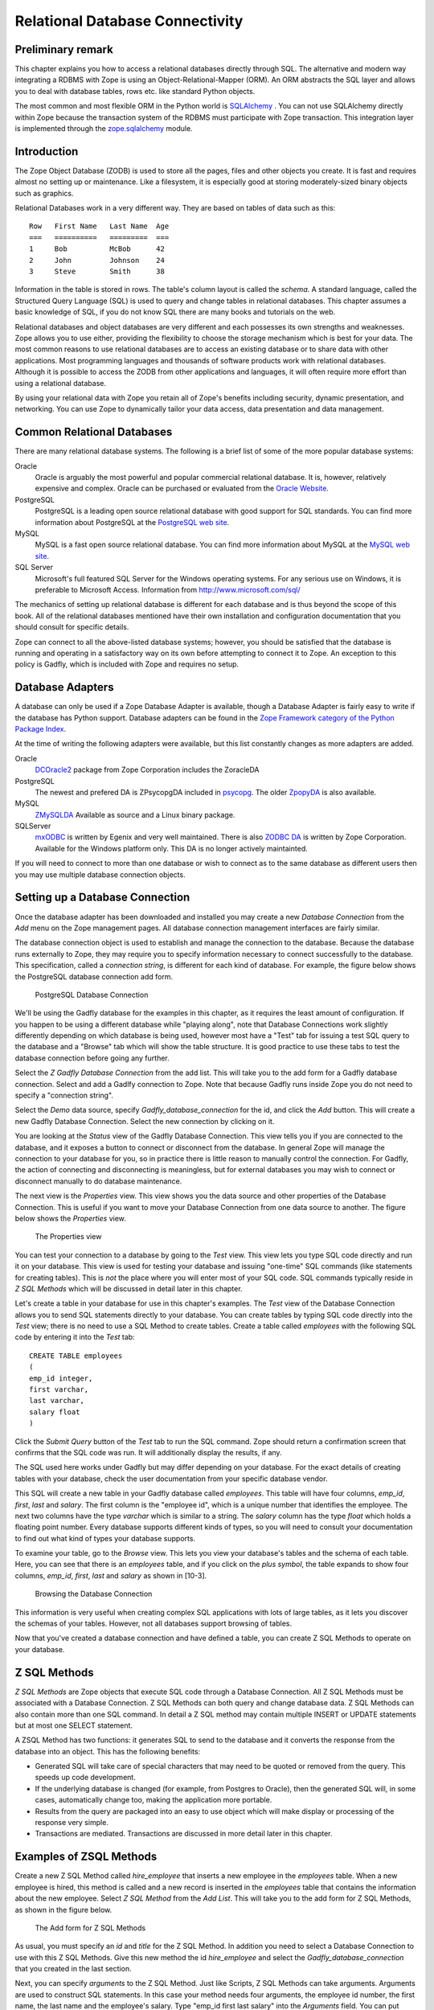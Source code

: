 Relational Database Connectivity
================================

Preliminary remark
------------------
This chapter explains you how to access a relational databases directly through
SQL. The alternative and modern way integrating a RDBMS with Zope is using an
Object-Relational-Mapper (ORM). An ORM abstracts the SQL layer and allows you
to deal with database tables, rows etc. like standard Python objects.

The most common and most flexible ORM in the
Python world is `SQLAlchemy <http://www.sqlalchemy.org>`_ . You can not use
SQLAlchemy directly within Zope because the transaction system of the RDBMS
must participate with Zope transaction. This integration layer is implemented
through the `zope.sqlalchemy <http://pypi.python.org/pypi/zope.sqlalchemy>`_
module.

Introduction
------------


The Zope Object Database (ZODB) is used to store all the pages,
files and other objects you create. It is fast and requires almost
no setting up or maintenance.  Like a filesystem, it is especially
good at storing moderately-sized binary objects such as graphics.

Relational Databases work in a very different way. They are based on
tables of data such as this::

  Row   First Name   Last Name  Age
  ===   ==========   =========  ===
  1     Bob          McBob      42
  2     John         Johnson    24
  3     Steve        Smith      38

Information in the table is stored in rows. The table's column
layout is called the *schema*.  A standard language, called the
Structured Query Language (SQL) is used to query and change tables
in relational databases. This chapter assumes a basic knowledge of SQL,
if you do not know SQL there are many books and tutorials on the web.

Relational databases and object databases are very different and
each possesses its own strengths and weaknesses. Zope allows you to
use either, providing the flexibility to choose the storage
mechanism which is best for your data. The most common reasons to
use relational databases are to access an existing database or to
share data with other applications.  Most programming languages and
thousands of software products work with relational
databases. Although it is possible to access the ZODB from other
applications and languages, it will often require more effort than
using a relational database.

By using your relational data with Zope you retain all of Zope's
benefits including security, dynamic presentation, and
networking. You can use Zope to dynamically tailor your data access,
data presentation and data management.

Common Relational Databases
---------------------------

There are many relational database systems. The following is a brief
list of some of the more popular database systems:

Oracle
  Oracle is arguably the most powerful and popular
  commercial relational database. It is, however, relatively
  expensive and complex. Oracle can be purchased or evaluated from
  the `Oracle Website <http://www.oracle.com/index.html>`_.

PostgreSQL
  PostgreSQL is a leading open source relational
  database with good support for SQL standards.  You can
  find more information about PostgreSQL at the `PostgreSQL web
  site <http://www.postgresql.org/>`_.

MySQL
  MySQL is a fast open source relational database. You
  can find more information about MySQL at the `MySQL web
  site <http://www.mysql.com/>`_. 

SQL Server
  Microsoft's full featured SQL Server for the
  Windows operating systems. For any serious use on Windows, it is
  preferable to Microsoft Access. Information from
  http://www.microsoft.com/sql/

The mechanics of setting up relational database is different for
each database and is thus beyond the scope of this book.  All of the
relational databases mentioned have their own installation and
configuration documentation that you should consult for specific
details.

Zope can connect to all the above-listed database systems; however,
you should be satisfied that the database is running and operating
in a satisfactory way on its own before attempting to connect it to
Zope.  An exception to this policy is Gadfly, which is included with
Zope and requires no setup.


Database Adapters
-----------------

A database can only be used if a Zope Database Adapter is available,
though a Database Adapter is fairly easy to write if the database has
Python support. Database adapters can be found in the
`Zope Framework category of the Python Package Index <http://pypi.python.org/pypi?:action=browse&c=514>`_.

At the time of writing the following adapters were available, but this
list constantly changes as more adapters are added.

Oracle
  `DCOracle2 <http://www.zope.org/Members/matt/dco2>`_ package
  from Zope Corporation includes the ZoracleDA

PostgreSQL
  The newest and prefered DA is ZPsycopgDA included in 
  `psycopg <http://initd.org/software/psycopg package>`_. The older
  `ZpopyDA <http://sourceforge.net/projects/zpopyda/>`_ is also
  available.

MySQL
  `ZMySQLDA <http://www.zope.org/Members/adustman/Products/ZMySQLDA>`_
  Available as source and a Linux binary package.

SQLServer
  `mxODBC <http://www.egenix.com>`_ is written by Egenix
  and very well maintained. There is also
  `ZODBC DA <http://www.zope.org/Products/DA/ZODBCDA>`_ is
  written by Zope Corporation. Available
  for the Windows platform only. This DA is no longer actively
  maintainted.

If you will need to connect to more than one database or wish to connect
as to the same database as different users then you may use multiple
database connection objects.

Setting up a Database Connection
--------------------------------

Once the database adapter has been downloaded and installed you may
create a new *Database Connection* from the *Add* menu on the Zope
management pages. All database connection management interfaces are
fairly similar.

The database connection object is used to establish and manage the
connection to the database. Because the database runs externally to
Zope, they may require you to specify information necessary to
connect successfully to the database. This specification, called a
*connection string*, is different for each kind of database. For
example, the figure below shows the PostgreSQL database connection
add form.

.. figure:: ../Figures/psycopg.png

   PostgreSQL Database Connection

We'll be using the Gadfly database for the examples in this chapter,
as it requires the least amount of configuration.  If you happen to
be using a different database while "playing along", note that
Database Connections work slightly differently depending on which
database is being used, however most have a "Test" tab for issuing a
test SQL query to the database and a "Browse" tab which will show
the table structure. It is good practice to use these tabs to test
the database connection before going any further.

Select the *Z Gadfly Database Connection* from the add list.  This
will take you to the add form for a Gadfly database connection.
Select and add a Gadlfy connection to Zope. Note that because Gadfly
runs inside Zope you do not need to specify a "connection string".

Select the *Demo* data source, specify *Gadfly_database_connection* for
the id, and click the *Add* button.  This will create a new Gadfly
Database Connection. Select the new connection by clicking on it.

You are looking at the *Status* view of the Gadfly Database
Connection.  This view tells you if you are connected to the
database, and it exposes a button to connect or disconnect from the
database.  In general Zope will manage the connection to your
database for you, so in practice there is little reason to manually
control the connection.  For Gadfly, the action of connecting and
disconnecting is meaningless, but for external databases you may
wish to connect or disconnect manually to do database maintenance.

The next view is the *Properties* view.  This view shows you the data
source and other properties of the Database Connection.  This is useful
if you want to move your Database Connection from one data source to
another. The figure below shows the *Properties* view.

.. figure:: ../Figures/10-3.png

   The Properties view

You can test your connection to a database by going to the *Test*
view.  This view lets you type SQL code directly and run it on your
database.  This view is used for testing your database and issuing
"one-time" SQL commands (like statements for creating tables).  This
is *not* the place where you will enter most of your SQL code. SQL
commands typically reside in *Z SQL Methods* which will be discussed
in detail later in this chapter.

Let's create a table in your database for use in this chapter's
examples.  The *Test* view of the Database Connection allows you to
send SQL statements directly to your database. You can create tables
by typing SQL code directly into the *Test* view; there is no need
to use a SQL Method to create tables.  Create a table called
*employees* with the following SQL code by entering it into the
*Test* tab::

  CREATE TABLE employees
  (
  emp_id integer,
  first varchar,
  last varchar,
  salary float
  )

Click the *Submit Query* button of the *Test* tab to run the SQL
command. Zope should return a confirmation screen that confirms that
the SQL code was run.  It will additionally display the results, if
any.

The SQL used here works under Gadfly but may differ depending on
your database.  For the exact details of creating tables with your
database, check the user documentation from your specific database
vendor.

This SQL will create a new table in your Gadfly database called
*employees*.  This table will have four columns, *emp_id*, *first*,
*last* and *salary*.  The first column is the "employee id", which
is a unique number that identifies the employee.  The next two
columns have the type *varchar* which is similar to a string.  The
*salary* column has the type *float* which holds a floating point
number.  Every database supports different kinds of types, so you
will need to consult your documentation to find out what kind of
types your database supports.

To examine your table, go to the *Browse* view.  This lets you view
your database's tables and the schema of each table. Here, you can
see that there is an *employees* table, and if you click on the
*plus symbol*, the table expands to show four columns, *emp_id*,
*first*, *last* and *salary* as shown in [10-3].

.. figure:: ../Figures/10-4.png

   Browsing the Database Connection

This information is very useful when creating complex SQL
applications with lots of large tables, as it lets you discover the
schemas of your tables. However, not all databases support browsing
of tables.

Now that you've created a database connection and have defined a
table, you can create Z SQL Methods to operate on your database.

Z SQL Methods
-------------

*Z SQL Methods* are Zope objects that execute SQL code through a
Database Connection.  All Z SQL Methods must be associated with a
Database Connection. Z SQL Methods can both query and change
database data.  Z SQL Methods can also contain more than one SQL
command. In detail a Z SQL method may contain multiple INSERT
or UPDATE statements but at most one SELECT statement.

A ZSQL Method has two functions: it generates SQL to send to the
database and it converts the response from the database into an
object. This has the following benefits:

- Generated SQL will take care of special characters that may need to be
  quoted or removed from the query. This speeds up code development.

- If the underlying database is changed (for example, from Postgres
  to Oracle), then the generated SQL will, in some cases,
  automatically change too, making the application more portable.

- Results from the query are packaged into an easy to use object which
  will make display or processing of the response very simple.

- Transactions are mediated. Transactions are discussed in more
  detail later in this chapter.

Examples of ZSQL Methods
-------------------------

Create a new Z SQL Method called *hire_employee* that inserts a new
employee in the *employees* table.  When a new employee is hired,
this method is called and a new record is inserted in the
*employees* table that contains the information about the new
employee.  Select *Z SQL Method* from the *Add List*.  This will
take you to the add form for Z SQL Methods, as shown in the figure
below.

.. figure:: ../Figures/10-5.png

   The Add form for Z SQL Methods

As usual, you must specify an *id* and *title* for the Z SQL Method. In
addition you need to select a Database Connection to use with this Z SQL
Methods. Give this new method the id *hire_employee* and select the
*Gadfly_database_connection* that you created in the last section.

Next, you can specify *arguments* to the Z SQL Method. Just like
Scripts, Z SQL Methods can take arguments. Arguments are used to
construct SQL statements.  In this case your method needs four
arguments, the employee id number, the first name, the last name and
the employee's salary. Type "emp_id first last salary" into the
*Arguments* field. You can put each argument on its own line, or you
can put more than one argument on the same line separated by
spaces. You can also provide default values for argument just like
with Python Scripts. For example, 'emp_id=100' gives the 'emp_id'
argument a default value of 100.

The last form field is the *Query template*.  This field contains
the SQL code that is executed when the Z SQL Method is called.  In
this field, enter the following code::

  insert into employees (emp_id, first, last, salary) values
  (<dtml-sqlvar emp_id type="int">, 
   <dtml-sqlvar first type="string">, 
   <dtml-sqlvar last type="string">,
   <dtml-sqlvar salary type="float">
  )

Notice that this SQL code also contains DTML.  The DTML code in this
template is used to insert the values of the arguments into the SQL
code that gets executed on your database.  If the *emp_id* argument
had the value *42*, the *first* argument had the value *Bob* your
*last* argument had the value *Uncle* and the *salary* argument had
the value *50000.00* then the query template would create the
following SQL code::

  insert into employees (emp_id, first, last, salary) values
  (42,
   'Bob',
   'Uncle',
   50000.00
  )

The query template and SQL-specific DTML tags are explained further
in the next section of this chapter.

You have your choice of three buttons to click to add your new Z SQL
Method.  The *Add* button will create the method and take you back
to the folder containing the new method.  The *Add and Edit* button
will create the method and make it the currently selected object in
the *Workspace*.  The *Add and Test* button will create the method
and take you to the method's *Test* view so you can test the new
method.  To add your new Z SQL Method, click the *Add* button.

Now you have a Z SQL Method that inserts new employees in the
*employees* table.  You'll need another Z SQL Method to query the
table for employees.  Create a new Z SQL Method with the id
*list_all_employees*.  It should have no arguments and contain the
following SQL code::

  select * from employees

This simple SQL code selects all the rows from the *employees*
table.  Now you have two Z SQL Methods, one to insert new employees
and one to view all of the employees in the database.  Let's test
your two new methods by inserting some new employees in the
*employees* table and then listing them.  To do this, click on the
*hire_employee* Method and click the *Test* tab.  This will take you
to the *Test* view of the Method, as shown in the figure below.

.. figure:: ../Figures/10-6.png

   The hire_employee Test view

Here, you see a form with four input boxes, one for each argument to
the *hire_employee* Z SQL Method.  Zope automatically generates this
form for you based on the arguments of your Z SQL Method.  Because
the *hire_employee* Method has four arguments, Zope creates this
form with four input boxes. You can test the method by entering an
employee number, a first name, a last name, and a salary for your
new employee.  Enter the employee id "42", "Bob" for the first name,
"McBob" for the last name and a salary of "50000.00". Then click the
*Submit Query* button. You will then see the results of your test.

The screen says *This statement returned no results*.  This is
because the *hire_employee* method only inserts new information in
the table, it does not select any information out of the table, so
no records were returned.  The screen also shows you how the query
template get rendered into SQL.  As expected, the *sqlvar* DTML tags
rendered the four arguments into valid SQL code that your database
executed.  You can add as many employees as you'd like by repeatedly
testing this method.

To verify that the information you added is being inserted into the
table, select the *list_all_employees* Z SQL Method and click on its
*Test* tab.  

This view says *This query requires no input*, indicating the
*list_all_employees* does not have any argument and thus, requires
no input to execute.  Click on the *Submit Query* button to test the
method.

The *list_all_employees* method returns the contents of your
*employees* table.  You can see all the new employees that you
added. Zope automatically generates this tabular report screen for
you. Next we'll show how you can create your own user interface to
your Z SQL Methods to integrate them into your website.

Displaying Results from Z SQL Methods
-------------------------------------

Querying a relational database returns a sequence of results. The items
in the sequence are called *result rows*.  SQL query results are always a
sequence. Even if the SQL query returns only one row, that row is the
only item contained in a list of results.

Somewhat predictably, as Zope is `object oriented
<ObjectOrientation.html>`_, a Z SQL method returns a *Result object*. All
the result rows are packaged up into one object. For all practical
purposes, the result object can be thought of as rows in the database table
that have been turned into Zope objects.  These objects have attributes
that match the schema of the database result.

Result objects can be used from DTML to display the results of calling
a Z SQL Method.  For example, add a new DTML Method to your site called
*listEmployees* with the following DTML content::

  <dtml-var standard_html_header>

    <ul>
    <dtml-in list_all_employees>
      <li><dtml-var emp_id>: <dtml-var last>, <dtml-var first> 
        makes <dtml-var salary> Euro a year.
      </li>
    </dtml-in>
    </ul>

  <dtml-var standard_html_footer>

and the ZPT version::

  <div>
    <ul>
      <li tal:repeat="row context/list_all_employees">
        <span tal:content="string:${row/id}: ${row/last} ${row/first} 
              makes ${row/salary} Euro a year.
      </li>
    </ul>
  </div>

This method calls the *list_all_employees* Z SQL Method from
DTML. The *in* tag is used to iterate over each Result object
returned by the *list_all_employees* Z SQL Method.  Z SQL Methods
always return a list of objects, so you will almost certainly use
them from the DTML *in* tag unless you are not interested in the
results or if the SQL code will never return any results, like
*hire_employee*.

The body of the *in* tag is a template that defines what gets rendered
for each Result object in the sequence returned by *list_all_employees*.
In the case of a table with three employees in it, *listEmployees* might
return HTML that looks like this::

  <html>
    <body>

    <ul>
      <li>42: Roberts, Bob 
        makes $50,000 a year.
      </li>
      <li>101: leCat, Cheeta 
        makes $100,000 a year.
      </li>
      <li>99: Junglewoman, Jane 
        makes $100,001 a year.
      </li>
    </ul>

    </body>
  </html>

The *in* tag rendered an HTML list item for each Result object returned
by *list_all_employees*.

Zope Database Adapters behave slightly differently regarding how
they handle different types of data. However the more modern ones
will return the Python type that is closest to the SQL type - as
there are far more types in SQL than in Python there cannot be a
complete match. For example, a date will usually be returned as a
Zope DateTime object; char, varchar and text will all be returned as
strings.

An important difference between result objects and other Zope
objects is that result objects do not get created and permanently
added to Zope.  Result objects are not persistent. They exist for
only a short period of time; just long enough for you to use them in
a result page or to use their data for some other purpose.  As soon
as you are done with a request that uses result objects they go
away, and the next time you call a Z SQL Method you get a new set of
fresh result objects.

Next we'll look at how to create user interfaces in order to
collect data and pass it to Z SQL Methods.

Providing Arguments to Z SQL Methods
------------------------------------

So far, you have the ability to display employees with the
*listEmployees* DTML Method which calls the *list_all_employees* Z
SQL Method.  Now let's look at how to build a user interface for the
*hire_employee* Z SQL Method. Recall that the *hire_employee*
accepts four arguments, *emp_id*, *first*, *last*, and *salary*.
The *Test* tab on the *hire_employee* method lets you call this
method, but this is not very useful for integrating into a web
application. You need to create your own input form for your Z SQL
Method or call it manually from your application.

The Z Search Interface can create an input form for you
automatically.  In the chapter entitled `Searching and Categorizing
Content <SearchingZCatalog.html>`_, you used the Z Search Interface to
build a form/action pair of methods that automatically generated an
HTML search form and report screen that queried the Catalog and
returned results.  The Z Search Interface also works with Z SQL
Methods to build a similar set of search/result screens.

Select *Z Search Interface* from the add list and specify
*hire_employee* as the *Searchable object*. Enter the value
"hireEmployeeReport" for the *Report Id*, "hireEmployeeForm" for the
*Search Id* and check the "Generate DTML Methods" button then click
*Add*.

Click on the newly created *hireEmployeeForm* and click the *View*
tab.  Enter an employee_id, a first name, a last name, and salary
for a new employee and click *Submit*.  Zope returns a screen that
says "There was no data matching this query".  Because the report
form generated by the Z Search Interface is meant to display the
result of a Z SQL Method, and the *hire_employee* Z SQL Method does
not return any results; it just inserts a new row in the table.
Edit the *hireEmployeeReport* DTML Method a little to make it more
informative.  Select the *hireEmployeeReport* Method.  It should
contain the following long stretch of DTML::

  <dtml-var standard_html_header>

  <dtml-in hire_employee size=50 start=query_start>

     <dtml-if sequence-start>

        <dtml-if previous-sequence>

          <a href="<dtml-var URL><dtml-var sequence-query
                   >query_start=<dtml-var
                   previous-sequence-start-number>">
          (Previous <dtml-var previous-sequence-size> results)
          </a>

        </dtml-if previous-sequence>

        <table border>
          <tr>
          </tr>

     </dtml-if sequence-start>

          <tr>
          </tr>

     <dtml-if sequence-end>

        </table>
        <dtml-if next-sequence>

           <a href="<dtml-var URL><dtml-var sequence-query
             >query_start=<dtml-var
              next-sequence-start-number>">
           (Next <dtml-var next-sequence-size> results)
           </a>

        </dtml-if next-sequence>

     </dtml-if sequence-end>

  <dtml-else>

    There was no data matching this <dtml-var title_or_id> query.

  </dtml-in>

  <dtml-var standard_html_footer>

This is a pretty big piece of DTML!  All of this DTML is meant to
dynamically build a batch-oriented tabular result form.  Since we
don't need this, let's change the generated *hireEmployeeReport*
method to be much simpler::

  <dtml-var standard_html_header>

  <dtml-call hire_employee>

  <h1>Employee <dtml-var first> <dtml-var last> was Hired!</h1>

  <p><a href="listEmployees">List Employees</a></p>

  <p><a href="hireEmployeeForm">Back to hiring</a></p>

  <dtml-var standard_html_footer>

Now view *hireEmployeeForm* and hire another new employee.  Notice
how the *hire_employee* method is called from the DTML *call* tag.
This is because we know there is no output from the *hire_employee*
method. Since there are no results to iterate over, the method does not
need to be called with the *in* tag. It can be called simply with the
*call* tag.  

You now have a complete user interface for hiring new employees.
Using Zope's security system, you can now restrict access to this
method to only a certain group of users whom you want to have
permission to hire new employees.  Keep in mind, the search and
report screens generated by the Z Search Interface are just
guidelines that you can easily customize to suite your needs.

Next we'll take a closer look at precisely controlling SQL queries.
You've already seen how Z SQL Methods allow you to create basic SQL
query templates. In the next section you'll learn how to make the
most of your query templates.

Dynamic SQL Queries
-------------------

A Z SQL Method query template can contain DTML that is evaluated when the
method is called.  This DTML can be used to modify the SQL code that is
executed by the relational database.  Several SQL specific DTML tags
exist to assist you in the construction of complex SQL queries. In the
next sections you'll learn about the *sqlvar*, *sqltest* and *sqlgroup*
tags.

Inserting Arguments with the *Sqlvar* Tag
~~~~~~~~~~~~~~~~~~~~~~~~~~~~~~~~~~~~~~~~~

It's pretty important to make sure you insert the right kind of data
into a column in a database.  You database will complain if you try to
use the string "12" where the integer 12 is expected. SQL requires that
different types be quoted differently. To make matters worse, different
databases have different quoting rules.

In addition to avoiding errors, SQL quoting is important for security.
Suppose you had a query that makes a select::

  select * from employees 
    where emp_id=<dtml-var emp_id>

This query is unsafe since someone could slip SQL code into your
query by entering something like *12; drop table employees* as
an *emp_id*. To avoid this problem you need to make sure that your
variables are properly quoted. The *sqlvar* tag does this for you. Here
is a safe version of the above query that uses *sqlvar*::

    select * from employees 
      where emp_id=<dtml-sqlvar emp_id type=int>

The *sqlvar* tag operates similarly to the regular DTML *var* tag in
that it inserts values. However it has some tag attributes targeted at
SQL type quoting, and dealing with null values. The *sqlvar* tag
accepts a number of arguments:

*name*
  The *name* argument is identical to the name argument for
  the *var* tag.  This is the name of a Zope variable or Z SQL Method
  argument. The value of the variable or argument is inserted into the
  SQL Query Template.  A *name* argument is required, but the
  "name=" prefix may be omitted.

*type*
  The *type* argument determines the way the *sqlvar*
  tag should format the value of the variable or argument being
  inserted in the query template.  Valid values for type are
  *string*, *int*, *float*, or *nb*.  *nb* stands for non-blank
  and means a string with at least one character in it. The *sqlvar*
  tag *type* argument is required.

*optional*
  The *optional* argument tells the *sqlvar* tag
  that the variable or argument can be absent or be a null
  value.  If the variable or argument does not exist or is a
  null value, the *sqlvar* tag does not try to render it.  The
  *sqlvar* tag *optional* argument is optional.

The *type* argument is the key feature of the *sqlvar* tag. It
is responsible for correctly quoting the inserted variable.  See
Appendix A for complete coverage of the *sqlvar* tag.

You should always use the *sqlvar* tag instead of the *var* tag
when inserting variables into a SQL code since it correctly
quotes variables and keeps your SQL safe.

Equality Comparisons with the *sqltest* Tag
~~~~~~~~~~~~~~~~~~~~~~~~~~~~~~~~~~~~~~~~~~~

Many SQL queries involve equality comparison operations.  These
are queries that ask for all values from the table that are in
some kind of equality relationship with the input.  For example,
you may wish to query the *employees* table for all employees
with a salary *greater than* a certain value.

To see how this is done, create a new Z SQL Method named
*employees_paid_more_than*.  Give it one argument, *salary*,
and the following SQL template::

  select * from employees 
    where <dtml-sqltest salary op=gt type=float>

Now click *Add and Test*.  The *op* tag attribute is set to *gt*,
which stands for *greater than*.  This Z SQL Method will only return
records of employees that have a higher salary than what you enter in
this input form.  The *sqltest* builds the SQL syntax necessary to
safely compare the input to the table column. Type "10000" into the
*salary* input and click the *Test* button. As you can see the
*sqltest* tag renders this SQL code::

  select * from employees
    where salary > 10000

The *sqltest* tag renders these comparisons to SQL taking into
account the type of the variable and the particularities of the
database.  The *sqltest* tag accepts the following tag parameters:

*name*
  The name of the variable to insert.

*type*
  The data type of the value to be inserted. This
  attribute is required and may be one of *string*, *int*,
  *float*, or *nb*. The nb data type stands for "not blank" and
  indicates a string that must have a length that is greater
  than 0. When using the nb type, the *sqltest* tag will not
  render if the variable is an empty string.

*column*
  The name of the SQL column, if different than the *name*
  attribute.

*multiple*
  A flag indicating whether multiple values may be
  provided. This lets you test if a column is in a set of
  variables. For example when *name* is a list of strings "Bob" ,
  "Billy" , '<dtml-sqltest name type="string" multiple>' renders to
  this SQL: 'name in ("Bob", "Billy")'.

*optional*
  A flag indicating if the test is optional. If
  the test is optional and no value is provided for a variable
  then no text is inserted. If the value is an empty string,
  then no text will be inserted only if the type is *nb*.

*op*
  A parameter used to choose the comparison operator
  that is rendered. The comparisons are: *eq* (equal to), *gt*
  (greater than), *lt* (less than), *ge* (greater than or equal
  to), *le* (less than or equal to), and  *ne* (not equal to).

See `Appendix A <AppendixA.html>`_ for more information on the
*sqltest* tag.  If your database supports additional comparison
operators such as *like* you can use them with *sqlvar*. For
example if *name* is the string "Mc%", the SQL code::

  <dtml-sqltest name type="string" op="like">

would render to::

  name like 'Mc%'

The *sqltest* tag helps you build correct SQL queries. In
general your queries will be more flexible and work better with
different types of input and different database if you use
*sqltest* rather than hand coding comparisons.

Creating Complex Queries with the *sqlgroup* Tag
~~~~~~~~~~~~~~~~~~~~~~~~~~~~~~~~~~~~~~~~~~~~~~~~

The *sqlgroup* tag lets you create SQL queries that support a
variable number of arguments.  Based on the arguments specified, SQL
queries can be made more specific by providing more arguments, or
less specific by providing less or no arguments.

Here is an example of an unqualified SQL query::

  select * from employees

Here is an example of a SQL query qualified by salary::

  select * from employees
  where(
    salary > 100000.00
  )

Here is an example of a SQL query qualified by salary and first name::

  select * from employees 
  where(
    salary > 100000.00
    and
    first in ('Jane', 'Cheetah', 'Guido')    
  )

Here is an example of a SQL query qualified by a first and a
last name::

  select * from employees 
  where(
    first = 'Old'
    and
    last = 'McDonald'     
  )

All three of these queries can be accomplished with one Z SQL
Method that creates more specific SQL queries as more arguments
are specified.  The following SQL template can build all three
of the above queries::

  select * from employees 
  <dtml-sqlgroup where>
    <dtml-sqltest salary op=gt type=float optional>
  <dtml-and>
    <dtml-sqltest first op="eq" type="nb" multiple optional>
  <dtml-and>
    <dtml-sqltest last  op="eq" type="nb" multiple optional>
  </dtml-sqlgroup>  

The *sqlgroup* tag renders the string *where* if the contents of
the tag body contain any text and builds the qualifying
statements into the query.  This *sqlgroup* tag will not render
the *where* clause if no arguments are present.

The *sqlgroup* tag consists of three blocks separated by *and*
tags.  These tags insert the string *and* if the enclosing
blocks render a value.  This way the correct number of *ands*
are included in the query.  As more arguments are specified,
more qualifying statements are added to the query.  In this
example, qualifying statements restricted the search with *and*
tags, but *or* tags can also be used to expand the search.

This example also illustrates *multiple* attribute on *sqltest*
tags.  If the value for *first* or *last* is a list, then the
right SQL is rendered to specify a group of values instead of a
single value.

You can also nest *sqlgroup* tags.
For example::

  select * from employees
  <dtml-sqlgroup where>
    <dtml-sqlgroup>
       <dtml-sqltest first op="like" type="nb">
    <dtml-and>
       <dtml-sqltest last op="like" type="nb">
    </dtml-sqlgroup>
  <dtml-or>
    <dtml-sqltest salary op="gt" type="float">
  </dtml-sqlgroup>

Given sample arguments, this template renders to SQL like so::

  select * from employees
  where
  ( (first like 'A%'
     and
     last like 'Smith'
    )
    or
    salary > 20000.0
  )

You can construct very complex SQL statements with the
*sqlgroup* tag. For simple SQL code you won't need to use the
*sqlgroup* tag. However, if you find yourself creating a number
of different but related Z SQL Methods you should see if you
can't accomplish the same thing with one method that uses the
*sqlgroup* tag.

Advanced Techniques
-------------------

So far you've seen how to connect to a relational database, send
it queries and commands, and create a user interface. These are
the basics of relational database connectivity in Zope.

In the following sections you'll see how to integrate your relational
queries more closely with Zope and enhance performance. We'll start by
looking at how to pass arguments to Z SQL Methods both explicitly and
by acquisition.  Then you'll find out how you can call Z SQL Methods
directly from URLs using traversal to result objects. Next you'll find
out how to make results objects more powerful by binding them to 
classes. Finally we'll look at caching to improve performance and how
Zope handles database transactions.

Calling Z SQL Methods with Explicit Arguments
~~~~~~~~~~~~~~~~~~~~~~~~~~~~~~~~~~~~~~~~~~~~~

If you call a Z SQL Method without argument from DTML, the arguments
are automatically collected from the REQUEST. This is the technique 
that we have used so far in this chapter. It works well when you want
to query a database from a search form, but sometimes you want to 
manually or programmatically query a database. Z SQL Methods can be
called with explicit arguments from DTML or Python.  For example, to
query the *employee_by_id* Z SQL Method manually, the following DTML
can be used::

  <dtml-var standard_html_header>

    <dtml-in expr="employee_by_id(emp_id=42)">
      <h1><dtml-var last>, <dtml-var first></h1>

      <p><dtml-var first>'s employee id is <dtml-var emp_id>.  <dtml-var
      first> makes <dtml-var salary> Euro per year.</p>
    </dtml-in>

  <dtml-var standard_html_footer>

and the ZPT version::

  <div>
    <tal:div  tal:repeat="row python: context.employee_by_id(emp_id=42)">
      <h1 tal:content="string: ${row/last}, ${row/first}" />
      <p>
       <span tal:content="string:${row/first}s employee id is ${row/emp_id}. 
             ${row/first} makes ${row/salary} Euro per year.
    </tal:div>
  </div>

Remember, the *employee_by_id* method returns only one record, so the
body of the *in* tag in this method will execute only once. In the
example you were calling the Z SQL Method like any other method and
passing it a keyword argument for *emp_id*.  The same can be done
easily from Python::

  ## Script (Python) "join_name"
  ##parameters=id
  ##
  for result in context.employee_by_id(emp_id=id):
      return result.last + ', ' + result.first

This script accepts an *id* argument and passes it to *employee_by_id*
as the *emp_id* argument.  It then iterates over the single result and
joins the last name and the first name with a comma.

You can provide more control over your relational data by calling Z SQL
Methods with explicit arguments. It's also worth noting that from DTML
and Python Z SQL Methods can be called with explicit arguments just
like you call other Zope methods.

Acquiring Arguments from other Objects
~~~~~~~~~~~~~~~~~~~~~~~~~~~~~~~~~~~~~~

Z SQL can acquire information from other objects and be used to
modify the SQL query.  Consider the below figure, which shows a
collection of Folders in a organization's website.

.. figure:: ../Figures/10-7.png

   Folder structure of an organizational website

Suppose each department folder has a *department_id* string
property that identifies the accounting ledger id for that
department. This property could be used by a shared Z SQL Method to
query information for just that department.  To illustrate,
create various nested folders with different *department_id*
string properties and then create a Z SQL Method with the id
*requisition_something* in the root folder that takes four
arguments, *department_id*, *description*, *quantity*, and *unit_cost*. and the
following query template::

  INSERT INTO requisitions 
    (
      department_id, description, quantity, unit_cost
    )
  VALUES
    (
      <dtml-sqlvar department_id type="string">,
      <dtml-sqlvar description type="string">,
      <dtml-sqlvar quantity type="int">,
      <dtml-sqlvar unit_cost type="float">
    )

Now, create a Z Search Interface with a *Search Id* of
"requisitionSomethingForm" and the *Report id* of
"requisitionSomething".  Select the *requisition_something* Z
SQL Method as the *Searchable Object* and click *Add*.

Edit the *requisitionSomethingForm* and remove the first input box for
the *department_id* field.  We don't want the value of *department_id*
to come from the form, we want it to come from a property that is
acquired.

Now, you should be able to go to a URL like::

  http://example.org/Departments/Support/requisitionSomethingForm

and requisition some punching bags for the Support department.
Alternatively, you could go to::

  http://example.org/Departments/Sales/requisitionSomethingForm

and requisition some tacky rubber key-chains with your logo on
them for the Sales department.  Using Zope's security system as
described in the chapter entitled `Users and
Security <Security.html>`_, you can now restrict access to these forms
so personnel from departments can requisition items just for their
department and not any other.

The interesting thing about this example is that *department_id*
was not one of the arguments provided to the query.  Instead of
obtaining the value of this variable from an argument, it
*acquires* the value from the folder where the Z SQL Method is
accessed.  In the case of the above URLs, the
*requisition_something* Z SQL Method acquires the value from the
*Sales* and *Support* folders. This allows you to tailor SQL
queries for different purposes. All the departments can share a
query but it is customized for each department.

By using acquisition and explicit argument passing you can
tailor your SQL queries to your web application.

Traversing to Result Objects
~~~~~~~~~~~~~~~~~~~~~~~~~~~~

So far you've provided arguments to Z SQL Methods from web forms,
explicit argument, and acquisition.  You can also provide
arguments to Z SQL Methods by calling them from the web with
special URLs. This is called *traversing* to results
objects. Using this technique you can "walk directly up to" result
objects using URLs.

In order to traverse to result objects with URLs, you must be
able to ensure that the SQL Method will return only one result
object given one argument.  For example, create a new Z SQL Method
named *employee_by_id*, with *emp_id* in the 'Arguments' field and the
following in the SQL Template::

  select * from employees where
    <dtml-sqltest emp_id op="eq" type="int">

This method selects one employee out of the *employees* table based on
their employee id.  Since each employee has a unique id, only one
record will be returned. Relational databases can provide these kinds
of uniqueness guarantees.

Zope provides a special URL syntax to access ZSQL Methods that always
return a single result. The URL consists of the URL of the ZSQL Method
followed by the argument name followed by the argument value. For
example, *http://localhost:8080/employee_by_id/emp_id/42*. Note, this 
URL will return a single result object as if you queried the ZSQL
Method from DTML and passed it a single argument it would return
a list of results that happend to only have one item in it.

Unfortunately the result object you get with this URL is not
very interesting to look at. It has no way to display itself in
HTML. You still need to display the result object.  To do this,
you can call a DTML Method on the result object.  This can be
done using the normal URL acquisition rules described in Chapter
10, "Advanced Zope Scripting".  For example, consider the
following URL::

  http://localhost:8080/employee_by_id/emp_id/42/viewEmployee

Here we see the *employee_by_id* Z SQL Method being passed the *emp_id*
argument by URL. The *viewEmployee* method is then called on the
result object. Let's create a *viewEmployee* DTML Method and try
it out. Create a new DTML Method named *viewEmployee* and give
it the following content::

  <dtml-var standard_html_header>

    <h1><dtml-var last>, <dtml-var first></h1>

    <p><dtml-var first>'s employee id is <dtml-var emp_id>.  <dtml-var
    first> makes <dtml-var salary fmt="dollars-and-cents"> per year.</p>

  <dtml-var standard_html_footer>

Now when you go to the URL
*http://localhost:8080/employee_by_id/emp_id/42/viewEmployee*
the *viewEmployee* DTML Method is bound the result object that
is returned by *employee_by_id*.  The *viewEmployee* method can
be used as a generic template used by many different Z SQL
Methods that all return employee records.

Since the *employee_by_id* method only accepts one argument, it
isn't even necessary to specify *emp_id* in the URL to qualify
the numeric argument.  If your Z SQL Method has one argument,
then you can configure the Z SQL Method to accept only one extra
path element argument instead of a pair of arguments.  This
example can be simplified even more by selecting the
*employee_by_id* Z SQL Method and clicking on the *Advanced*
tab.  Here, you can see a check box called *Allow "Simple" Direct
Traversal*.  Check this box and click *Change*.  Now, you can
browse employee records with simpler URLs like
*http://localhost:8080/employee_by_id/42/viewEmployee*.  Notice
how no *emp_id* qualifier is declared in the URL.

Traversal gives you an easy way to provide arguments and bind
methods to Z SQL Methods and their results.  Next we'll show you
how to bind whole classes to result objects to make them even
more powerful.

Other Result Object Methods
~~~~~~~~~~~~~~~~~~~~~~~~~~~

Up to now we have just been iterating through the attributes of
the Result object in DTML. The result object does however provide
other methods which can be easier in some situations. These
methods can be accessed from Scripts (Python) and page templates.
For example in Python we could write::

  result=context.list_all_employees()
  return len(result)

and in ZPT::

  <span tal:content="python: len(list_all_employees())" />


Assuming that we have set 'result' to being a result object we can
use the following methods:

'len(result)'
  this will show the number rows returned (which would be 3 in the example
  above).

'result.names()'
  a list of all the column headings, returning a list containing 'emp_id',
  'first', 'last' and 'salary'

'result.tuples()'
  returns a list of tuples in our example::

      [(43, 'Bob', 'Roberts', 50000),
       (101, 'Cheeta', 'leCat', 100000),
       (99, 'Jane', 'Junglewoman', 100001)]

'result.dictionaries()'
  will return a list of dictionaries, with one dictionary for each row::

        [{'emp_id': 42, 'first': 'Bob','last': 'Roberts', 'salary': 50000},
         {'emp_id': 101, 'first: 'Cheeta', 'last': 'leCat', 'salary': 100000},
         {'emp_id': 99, 'first': 'Jane', 'last': 'Junglewoman', 'salary': 100001}]

'result.data_dictionary()'
  returns a dictionary describing the structure of the results table. The
  dictionary has the key 'name', 'type', 'null' and 'width'. Name and type
  are self explanatory, 'null' is true if that field may contain a null
  value and width is the width in characters of the field. Note that 'null'
  and 'width' may not be set by some Database Adapters.

'result.asRDB()'
  displays the result in a similar way to a relational database. The DTML
  below displays the result below::

    <pre>
      <dtml-var "list_all_employees().asRDB()">
    </pre>

    ... displays ...

    emp_id first last salary
    42 Bob Roberts 50000
    101 Cheeta leCat 100000
    99 Jane Junglewoman 100001

'result[0][1]'
  return row 0, column 1 of the result, 'bob' in this example. Be careful
  using this method as changes in the schema will cause unexpected results.

Binding Classes to Result Objects
~~~~~~~~~~~~~~~~~~~~~~~~~~~~~~~~~

A Result object has an attribute for each column in a results row.
As we have seen there are some basic methods for processing these
attributes to produce some more useful output. However we can go
further by writing our own custom methods and adding them into the
Result object.

There are two ways to bind a method to a Result object.  As you
saw previously, you can bind DTML and other methods to Z SQL
Method Result objects using traversal to the results object
coupled with the normal URL based acquisition binding mechanism
described in the chapter entitled `Advanced Zope
Scripting <ScriptingZope.html>`_.  You can also bind methods to Result
objects by defining a Python class that gets *mixed in* with the
normal, simple Result object class.  These classes are defined in
the same location as External Methods in the filesystem, in Zope's
*Extensions* directory.  Python classes are collections of methods
and attributes.  By associating a class with a Result object, you
can make the Result object have a rich API and user interface.

Classes used to bind methods and other class attributes to
Result classes are called *Pluggable Brains*, or just *Brains*.
Consider the example Python class::

  class Employee:

    def fullName(self):
      """ The full name in the form 'John Doe' """
      return self.first + ' ' + self.last

When result objects with this Brains class are created as the
result of a Z SQL Method query, the Results objects will have
*Employee* as a base class. This means that the record objects
will have all the methods defined in the *Employee* class,
giving them behavior, as well as data.

To use this class, create the above class in the *Employee.py*
file in the *Extensions* directory. Go the *Advanced* tab of the
*employee_by_id* Z SQL Method and enter *Employee* in the *Class
Name* field, and *Employee* in the *Class File* field and click
*Save Changes*.  Now you can edit the *viewEmployee* DTML Method
to contain::

  <dtml-var standard_html_header>

    <h1><dtml-var fullName></h1>

    <p><dtml-var first>'s employee id is <dtml-var emp_id>.  <dtml-var
    first> makes <dtml-var salary fmt="dollars-and-cents"> per year.</p>

  <dtml-var standard_html_footer>

Now when you go to the URL
*http://localhost:8080/employee_by_id/42/viewEmployee* the
*fullName* method is called by the *viewEmployee* DTML Method.
The *fullName* method is defined in the *Employee* class of the
*Employee* module and is bound to the result object returned by
*employee_by_id*

*Brains* provide a very powerful facility which allows you to
treat your relational data in a more object-centric way. For
example, not only can you access the *fullName* method using
direct traversal, but you can use it anywhere you handle result
objects. For example::

  <dtml-in employee_by_id>
    <dtml-var fullName>
  </dtml-in>

For all practical purposes your Z SQL Method returns a sequence
of smart objects, not just data.

This example only "scratches the surface" of what can be done with
Brains classes. With a bit of Python, you could create brains
classes that accessed network resources, called other Z SQL
Methods, or performed all kinds of business logic.  Since advanced
Python programming is not within the scope of this book, we
regrettably cannot provide a great number of examples of this sort
of functionality, but we will at least provide one below.

Here's a more powerful example of brains. Suppose that you have
an *managers* table to go with the *employees* table that you've
used so far. Suppose also that you have a *manager_by_id* Z SQL
Method that returns a manager id manager given an *emp_id* argument::

  select manager_id from managers where
    <dtml-sqltest emp_id type="int" op="eq">        

You could use this Z SQL Method in your brains class like so::

  class Employee:

      def manager(self):
          """
          Returns this employee's manager or None if the
          employee does not have a manager.
          """
          # Calls the manager_by_id Z SQL Method.
          records=self.manager_by_id(emp_id=self.emp_id)
          if records:
              manager_id=records[0].manager_id
              # Return an employee object by calling the
              # employee_by_id Z SQL Method with the manager's emp_id
              return self.employee_by_id(emp_id=manager_id)[0]

This 'Employee' class shows how methods can use other Zope
objects to weave together relational data to make it seem like a
collection of objects. The 'manager' method calls two Z SQL
Methods, one to figure out the emp_id of the employee's manager,
and another to return a new Result object representing the
manager. You can now treat employee objects as though they have
simple references to their manager objects. For example you
could add something like this to the *viewEmployee* DTML Method::

  <dtml-if manager>
    <dtml-with manager>
      <p> My manager is <dtml-var first> <dtml-var last>.</p>
    </dtml-with>
  </dtml-if>

As you can see brains can be both complex and powerful. When
designing relational database applications you should try to
keep things simple and add complexity slowly. It's important to make
sure that your brains classes don't add lots of unneeded overhead. 

Caching Results
~~~~~~~~~~~~~~~

You can increase the performance of your SQL queries with
caching. Caching stores Z SQL Method results so that if you call
the same method with the same arguments frequently, you won't
have to connect to the database every time. Depending on your
application, caching can dramatically improve performance.

To control caching, go to the *Advanced* tab of a SQL Method. You have
three different cache controls as shown in the figure below.

.. figure:: ../Figures/10-8.png

   Caching controls for Z SQL Methods

The *Maximum number of rows received* field controls how much
data to cache for each query. The *Maximum number of results to
cache* field controls how many queries to cache. The *Maximum
time (in seconds) to cache results* controls how long cached
queries are saved for.  In general, the larger you set these
values the greater your performance increase, but the more
memory Zope will consume. As with any performance tuning, you
should experiment to find the optimum settings for your application.

In general you will want to set the maximum results to cache to
just high enough and the maximum time to cache to be just long
enough for your application. For site with few hits you should
cache results for longer, and for sites with lots of hits you
should cache results for a shorter period of time. For machines
with lots of memory you should increase the number of cached
results. To disable caching set the cache time to zero
seconds. For most queries, the default value of 1000 for the
maximum number of rows retrieved will be adequate. For extremely
large queries you may have to increase this number in order to
retrieve all your results.

Transactions
~~~~~~~~~~~~

A transaction is a group of operations that can be undone all at
once.  As was mentioned in the chapter entitled `Zope Concepts and
Architecture <ZopeArchitecture.html>`_, all changes done to Zope are
done within transactions.  Transactions ensure data integrity.
When using a system that is not transactional and one of your web
actions changes ten objects, and then fails to change the
eleventh, then your data is now inconsistent.  Transactions allow
you to revert all the changes you made during a request if an
error occurs.

Imagine the case where you have a web page that bills a customer
for goods received.  This page first deducts the goods from the
inventory, and then deducts the amount from the customers
account.  If the second operation fails for some reason you
want to make sure the change to the inventory doesn't take effect.

Most commercial and open source relational databases support
transactions. If your relational database supports transactions,
Zope will make sure that they are tied to Zope transactions. This
ensures data integrity across both Zope and your relational
database.

In our example, the transaction would start with the customer
submitting the form from the web page and would end when the page
is displayed. It is guaranteed that operations in this transaction
are either all performed or none are performed even if these
operations use a mix of Zope Object Database and external
relational database.

Further help
------------

The zope-db@zope.org is the place to ask questions about relational
databases. You can subscribe or browse the archive of previous postings
at http://mail.zope.org/mailman/listinfo/zope-db

Summary
-------

Zope allows you to build web applications with relational
databases. Unlike many web application servers, Zope has its own
object database and does not require the use of relational
databases to store information.

Zope lets you use relational data just like you use other Zope
objects. You can connect your relational data to business logic
with scripts and brains, you can query your relational data with Z
SQL Methods and presentation tools like DTML, and your can even
use advanced Zope features like URL traversal, acquisition, undo
and security while working with relational data.
